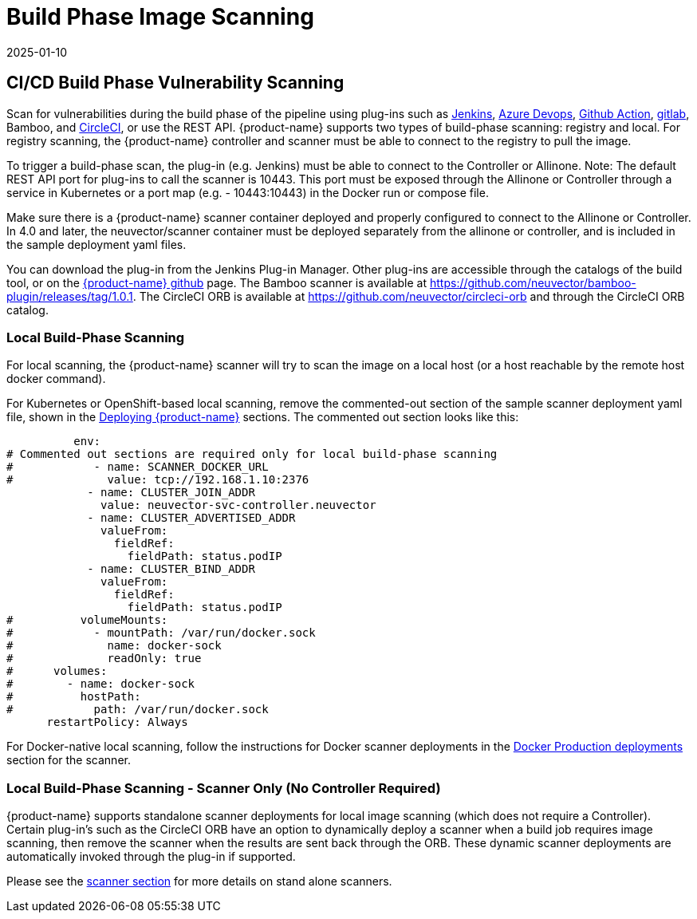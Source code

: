 = Build Phase Image Scanning
:revdate: 2025-01-10
:page-revdate: {revdate}
:page-opendocs-origin: /06.scanning/03.build/03.build.md
:page-opendocs-slug:  /scanning/build

== CI/CD Build Phase Vulnerability Scanning

Scan for vulnerabilities during the build phase of the pipeline using plug-ins such as https://plugins.jenkins.io/neuvector-vulnerability-scanner/[Jenkins], https://github.com/neuvector/azure-vsts[Azure Devops], https://github.com/neuvector/scan-action[Github Action], https://gitlab.com/neuvector/gitlab-plugin[gitlab], Bamboo, and https://github.com/neuvector/circleci-orb[CircleCI], or use the REST API. {product-name} supports two types of build-phase scanning: registry and local. For registry scanning, the {product-name} controller and scanner must be able to connect to the registry to pull the image.

To trigger a build-phase scan, the plug-in (e.g. Jenkins) must be able to connect to the Controller or Allinone. Note: The default REST API port for plug-ins to call the scanner is 10443. This port must be exposed through the Allinone or Controller through a service in Kubernetes or a port map (e.g. - 10443:10443) in the Docker run or compose file.

Make sure there is a {product-name} scanner container deployed and properly configured to connect to the Allinone or Controller. In 4.0 and later, the neuvector/scanner container must be deployed separately from the allinone or controller, and is included in the sample deployment yaml files.

You can download the plug-in from the Jenkins Plug-in Manager. Other plug-ins are accessible through the catalogs of the build tool, or on the https://github.com/neuvector[{product-name} github] page. The Bamboo scanner is available at https://github.com/neuvector/bamboo-plugin/releases/tag/1.0.1. The CircleCI ORB is available at https://github.com/neuvector/circleci-orb and through the CircleCI ORB catalog.

=== Local Build-Phase Scanning

For local scanning, the {product-name} scanner will try to scan the image on a local host (or a host reachable by the remote host docker command).

For Kubernetes or OpenShift-based local scanning, remove the commented-out section of the sample scanner deployment yaml file, shown in the xref:kubernetes.adoc#_deploy_using_kubernetes[Deploying {product-name}] sections. The commented out section looks like this:

[,yaml]
----
          env:
# Commented out sections are required only for local build-phase scanning
#            - name: SCANNER_DOCKER_URL
#              value: tcp://192.168.1.10:2376
            - name: CLUSTER_JOIN_ADDR
              value: neuvector-svc-controller.neuvector
            - name: CLUSTER_ADVERTISED_ADDR
              valueFrom:
                fieldRef:
                  fieldPath: status.podIP
            - name: CLUSTER_BIND_ADDR
              valueFrom:
                fieldRef:
                  fieldPath: status.podIP
#          volumeMounts:
#            - mountPath: /var/run/docker.sock
#              name: docker-sock
#              readOnly: true
#      volumes:
#        - name: docker-sock
#          hostPath:
#            path: /var/run/docker.sock
      restartPolicy: Always
----

For Docker-native local scanning, follow the instructions for Docker scanner deployments in the xref:docker.adoc#_deploy_the_suse_security_scanner_container[Docker Production deployments] section for the scanner.

=== Local Build-Phase Scanning - Scanner Only (No Controller Required)

{product-name} supports standalone scanner deployments for local image scanning (which does not require a Controller). Certain plug-in's such as the CircleCI ORB have an option to dynamically deploy a scanner when a build job requires image scanning, then remove the scanner when the results are sent back through the ORB. These dynamic scanner deployments are automatically invoked through the plug-in if supported.

Please see the xref:scanners.adoc[scanner section] for more details on stand alone scanners.
